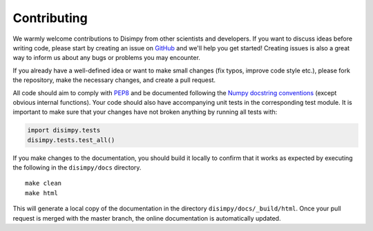 ************
Contributing
************

We warmly welcome contributions to Disimpy from other scientists and developers.
If you want to discuss ideas before writing code, please start by creating an
issue on `GitHub <https://github.com/kerkelae/disimpy/issues>`_ and we'll help
you get started! Creating issues is also a great way to inform us about any bugs
or problems you may encounter.

If you already have a well-defined idea or want to make small changes (fix
typos, improve code style etc.), please fork the repository, make the necessary
changes, and create a pull request.

All code should aim to comply with `PEP8 <https://www.python.org/dev/peps/pep-0008/>`_
and be documented following the `Numpy docstring conventions
<https://numpydoc.readthedocs.io/en/latest/format.html>`_ (except obvious
internal functions). Your code should also have accompanying unit tests in the
corresponding test module. It is important to make sure that your changes have
not broken anything by running all tests with:

.. code-block:: python

   import disimpy.tests
   disimpy.tests.test_all()

If you make changes to the documentation, you should build it locally to
confirm that it works as expected by executing the following in the
``disimpy/docs`` directory. ::

    make clean
    make html

This will generate a local copy of the documentation in the directory
``disimpy/docs/_build/html``. Once your pull request is merged with the master
branch, the online documentation is automatically updated.

